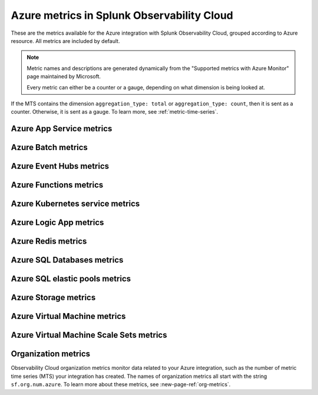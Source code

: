 .. _azure-metrics:


*********************************************
Azure metrics in Splunk Observability Cloud
*********************************************

.. meta::
   :description: These are the metrics available for the Azure integration with Splunk Observability Cloud, grouped according to Azure resource.

These are the metrics available for the Azure integration with Splunk Observability Cloud, grouped according to Azure resource. All metrics are included by default.

.. note::

   Metric names and descriptions are generated dynamically from the "Supported metrics with Azure Monitor" page maintained by Microsoft.

   Every metric can either be a counter or a gauge, depending on what dimension is being looked at.

If the MTS contains the dimension ``aggregation_type: total`` or ``aggregation_type: count``, then it is sent as a counter. Otherwise, it is sent as a gauge. To learn more, see :ref:`metric-time-series`. 


Azure App Service metrics
=================================

.. raw:: html

   <div class="metrics-yaml" category="included" url="https://raw.githubusercontent.com/signalfx/integrations/master/azure-app-service/metrics.yaml"></div>

Azure Batch metrics
=================================

.. raw:: html

   <div class="metrics-yaml" category="included" url="https://raw.githubusercontent.com/signalfx/integrations/master/azure-batch/metrics.yaml"></div>

Azure Event Hubs metrics
=================================

.. raw:: html

   <div class="metrics-yaml" category="included" url="https://raw.githubusercontent.com/signalfx/integrations/master/azure-event-hubs/metrics.yaml"></div>

Azure Functions metrics
=================================

.. raw:: html

   <div class="metrics-yaml" category="included" url="https://raw.githubusercontent.com/signalfx/integrations/master/azure-functions/metrics.yaml"></div>

Azure Kubernetes service metrics
=================================

.. raw:: html

   <div class="metrics-yaml" category="included" url="https://raw.githubusercontent.com/signalfx/integrations/master/azure-kubernetes-service/metrics.yaml"></div>

Azure Logic App metrics
=================================

.. raw:: html

   <div class="metrics-yaml" category="included" url="https://raw.githubusercontent.com/signalfx/integrations/master/azure-logic-app/metrics.yaml"></div>

Azure Redis metrics
=================================

.. raw:: html

   <div class="metrics-yaml" category="included" url="https://raw.githubusercontent.com/signalfx/integrations/master/azure-redis/metrics.yaml"></div>

Azure SQL Databases metrics
=================================

.. raw:: html

   <div class="metrics-yaml" category="included" url="https://raw.githubusercontent.com/signalfx/integrations/master/azure-sql-databases/metrics.yaml"></div>

Azure SQL elastic pools metrics
=================================

.. raw:: html

   <div class="metrics-yaml" category="included" url="https://raw.githubusercontent.com/signalfx/integrations/master/azure-sql-elasticpools/metrics.yaml"></div>

Azure Storage metrics
=================================

.. raw:: html

   <div class="metrics-yaml" category="included" url="https://raw.githubusercontent.com/signalfx/integrations/master/azure-storage/metrics.yaml"></div>

Azure Virtual Machine metrics
=================================

.. raw:: html

   <div class="metrics-yaml" category="included" url="https://raw.githubusercontent.com/signalfx/integrations/master/azure-vm/metrics.yaml"></div>

Azure Virtual Machine Scale Sets metrics
==========================================

.. raw:: html

   <div class="metrics-yaml" category="included" url="https://raw.githubusercontent.com/signalfx/integrations/master/azure-vmscaleset/metrics.yaml"></div>

Organization metrics
=================================

Observability Cloud organization metrics monitor data related to your Azure integration,
such as the number of metric time series (MTS) your integration has created. The names of organization metrics all
start with the string ``sf.org.num.azure``. To learn more about these metrics, see :new-page-ref:`org-metrics`.
